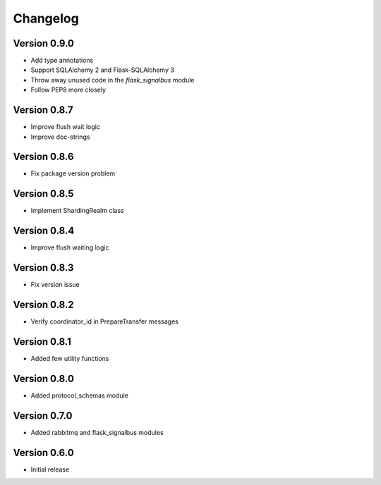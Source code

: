 Changelog
=========


Version 0.9.0
-------------

- Add type annotations
- Support SQLAlchemy 2 and Flask-SQLAlchemy 3
- Throw away unused code in the `flask_signalbus` module
- Follow PEP8 more closely


Version 0.8.7
-------------

- Improve flush wait logic
- Improve doc-strings


Version 0.8.6
-------------

- Fix package version problem


Version 0.8.5
-------------

- Implement ShardingRealm class


Version 0.8.4
-------------

- Improve flush waiting logic


Version 0.8.3
-------------

- Fix version issue


Version 0.8.2
-------------

- Verify coordinator_id in PrepareTransfer messages


Version 0.8.1
-------------

- Added few utility functions


Version 0.8.0
-------------

- Added protocol_schemas module


Version 0.7.0
-------------

- Added rabbitmq and flask_signalbus modules


Version 0.6.0
-------------

- Initial release
